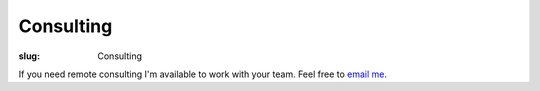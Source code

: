 Consulting
==========

:slug: Consulting

.. class:: center

If you need remote consulting I'm available to work with your team. Feel free
to `email me <mailto:forrest.alvarez+consulting@gmail.com>`_.
